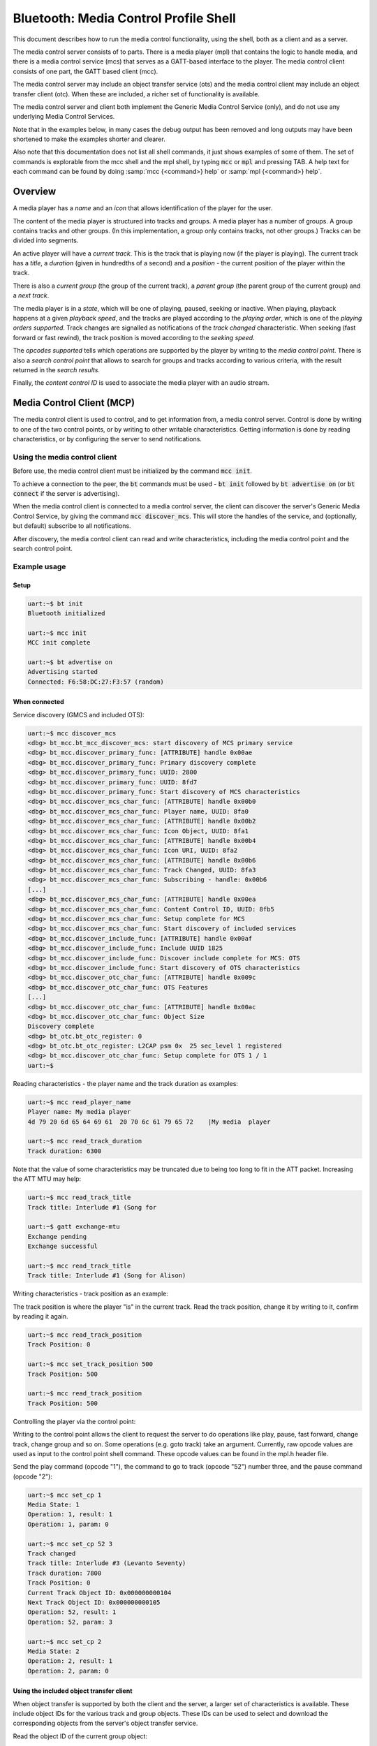 Bluetooth: Media Control Profile Shell
######################################

This document describes how to run the media control functionality,
using the shell, both as a client and as a server.

The media control server consists of to parts. There is a media
player (mpl) that contains the logic to handle media, and there is a
media control service (mcs) that serves as a GATT-based interface to
the player. The media control client consists of one part, the GATT
based client (mcc).

The media control server may include an object transfer service (ots)
and the media control client may include an object transfer client
(otc). When these are included, a richer set of functionality is
available.

The media control server and client both implement the Generic Media
Control Service (only), and do not use any underlying Media Control
Services.

Note that in the examples below, in many cases the debug output has
been removed and long outputs may have been shortened to make the
examples shorter and clearer.

Also note that this documentation does not list all shell commands, it
just shows examples of some of them. The set of commands is
explorable from the mcc shell and the mpl shell, by typing :code:`mcc`
or :code:`mpl` and pressing TAB.  A help text for each command can be
found by doing :samp:`mcc {<command>} help` or :samp:`mpl {<command>} help`.

Overview
********

A media player has a *name* and an *icon* that allows identification
of the player for the user.

The content of the media player is structured into tracks and groups.
A media player has a number of groups. A group contains tracks and
other groups. (In this implementation, a group only contains tracks,
not other groups.) Tracks can be divided into segments.

An active player will have a *current track*. This is the track that
is playing now (if the player is playing). The current track has a
*title*, a *duration* (given in hundredths of a second) and a
*position* - the current position of the player within the track.

There is also a *current group* (the group of the current track), a
*parent group* (the parent group of the current group) and a *next
track*.

The media player is in a *state*, which will be one of playing,
paused, seeking or inactive. When playing, playback happens at a
given *playback speed*, and the tracks are played according to the
*playing order*, which is one of the *playing orders supported*.
Track changes are signalled as notifications of the *track changed*
characteristic. When seeking (fast forward or fast rewind), the track
position is moved according to the *seeking speed*.

The *opcodes supported* tells which operations are supported by the
player by writing to the *media control point*. There is also a
*search control point* that allows to search for groups and tracks
according to various criteria, with the result returned in the *search
results*.

Finally, the *content control ID* is used to associate the media
player with an audio stream.


Media Control Client (MCP)
**************************

The media control client is used to control, and to get information
from, a media control server. Control is done by writing to one of
the two control points, or by writing to other writable
characteristics. Getting information is done by reading
characteristics, or by configuring the server to send notifications.

Using the media control client
==============================

Before use, the media control client must be initialized by the
command :code:`mcc init`.

To achieve a connection to the peer, the :code:`bt` commands must be
used - :code:`bt init` followed by :code:`bt advertise on` (or
:code:`bt connect` if the server is advertising).

When the media control client is connected to a media control server,
the client can discover the server's Generic Media Control Service, by
giving the command :code:`mcc discover_mcs`. This will store the
handles of the service, and (optionally, but default) subscribe to all
notifications.

After discovery, the media control client can read and write
characteristics, including the media control point and the search
control point.


Example usage
=============

Setup
-----

.. code-block:: console

   uart:~$ bt init
   Bluetooth initialized

   uart:~$ mcc init
   MCC init complete

   uart:~$ bt advertise on
   Advertising started
   Connected: F6:58:DC:27:F3:57 (random)


When connected
--------------

Service discovery (GMCS and included OTS):

.. code-block:: console

   uart:~$ mcc discover_mcs
   <dbg> bt_mcc.bt_mcc_discover_mcs: start discovery of MCS primary service
   <dbg> bt_mcc.discover_primary_func: [ATTRIBUTE] handle 0x00ae
   <dbg> bt_mcc.discover_primary_func: Primary discovery complete
   <dbg> bt_mcc.discover_primary_func: UUID: 2800
   <dbg> bt_mcc.discover_primary_func: UUID: 8fd7
   <dbg> bt_mcc.discover_primary_func: Start discovery of MCS characteristics
   <dbg> bt_mcc.discover_mcs_char_func: [ATTRIBUTE] handle 0x00b0
   <dbg> bt_mcc.discover_mcs_char_func: Player name, UUID: 8fa0
   <dbg> bt_mcc.discover_mcs_char_func: [ATTRIBUTE] handle 0x00b2
   <dbg> bt_mcc.discover_mcs_char_func: Icon Object, UUID: 8fa1
   <dbg> bt_mcc.discover_mcs_char_func: [ATTRIBUTE] handle 0x00b4
   <dbg> bt_mcc.discover_mcs_char_func: Icon URI, UUID: 8fa2
   <dbg> bt_mcc.discover_mcs_char_func: [ATTRIBUTE] handle 0x00b6
   <dbg> bt_mcc.discover_mcs_char_func: Track Changed, UUID: 8fa3
   <dbg> bt_mcc.discover_mcs_char_func: Subscribing - handle: 0x00b6
   [...]
   <dbg> bt_mcc.discover_mcs_char_func: [ATTRIBUTE] handle 0x00ea
   <dbg> bt_mcc.discover_mcs_char_func: Content Control ID, UUID: 8fb5
   <dbg> bt_mcc.discover_mcs_char_func: Setup complete for MCS
   <dbg> bt_mcc.discover_mcs_char_func: Start discovery of included services
   <dbg> bt_mcc.discover_include_func: [ATTRIBUTE] handle 0x00af
   <dbg> bt_mcc.discover_include_func: Include UUID 1825
   <dbg> bt_mcc.discover_include_func: Discover include complete for MCS: OTS
   <dbg> bt_mcc.discover_include_func: Start discovery of OTS characteristics
   <dbg> bt_mcc.discover_otc_char_func: [ATTRIBUTE] handle 0x009c
   <dbg> bt_mcc.discover_otc_char_func: OTS Features
   [...]
   <dbg> bt_mcc.discover_otc_char_func: [ATTRIBUTE] handle 0x00ac
   <dbg> bt_mcc.discover_otc_char_func: Object Size
   Discovery complete
   <dbg> bt_otc.bt_otc_register: 0
   <dbg> bt_otc.bt_otc_register: L2CAP psm 0x  25 sec_level 1 registered
   <dbg> bt_mcc.discover_otc_char_func: Setup complete for OTS 1 / 1
   uart:~$


Reading characteristics - the player name and the track duration as
examples:

.. code-block:: console

   uart:~$ mcc read_player_name
   Player name: My media player
   4d 79 20 6d 65 64 69 61  20 70 6c 61 79 65 72    |My media  player

   uart:~$ mcc read_track_duration
   Track duration: 6300

Note that the value of some characteristics may be truncated due to
being too long to fit in the ATT packet. Increasing the ATT MTU may
help:

.. code-block:: console

   uart:~$ mcc read_track_title
   Track title: Interlude #1 (Song for

   uart:~$ gatt exchange-mtu
   Exchange pending
   Exchange successful

   uart:~$ mcc read_track_title
   Track title: Interlude #1 (Song for Alison)

Writing characteristics - track position as an example:

The track position is where the player "is" in the current track.
Read the track position, change it by writing to it, confirm by
reading it again.

.. code-block:: console

   uart:~$ mcc read_track_position
   Track Position: 0

   uart:~$ mcc set_track_position 500
   Track Position: 500

   uart:~$ mcc read_track_position
   Track Position: 500


Controlling the player via the control point:

Writing to the control point allows the client to request the server
to do operations like play, pause, fast forward, change track, change
group and so on. Some operations (e.g. goto track) take an argument.
Currently, raw opcode values are used as input to the control point
shell command. These opcode values can be found in the mpl.h header
file.

Send the play command (opcode "1"), the command to go to track (opcode
"52") number three, and the pause command (opcode "2"):

.. code-block:: console

   uart:~$ mcc set_cp 1
   Media State: 1
   Operation: 1, result: 1
   Operation: 1, param: 0

   uart:~$ mcc set_cp 52 3
   Track changed
   Track title: Interlude #3 (Levanto Seventy)
   Track duration: 7800
   Track Position: 0
   Current Track Object ID: 0x000000000104
   Next Track Object ID: 0x000000000105
   Operation: 52, result: 1
   Operation: 52, param: 3

   uart:~$ mcc set_cp 2
   Media State: 2
   Operation: 2, result: 1
   Operation: 2, param: 0



Using the included object transfer client
-----------------------------------------

When object transfer is supported by both the client and the server, a
larger set of characteristics is available. These include object IDs
for the various track and group objects. These IDs can be used to
select and download the corresponding objects from the server's object
transfer service.


Read the object ID of the current group object:

.. code-block:: console

   uart:~$ mcc read_current_group_obj_id
   Current Group Object ID: 0x000000000107


Select the object with that ID:

.. code-block:: console

   uart:~$ mcc ots_select 0x107
   Selecting object succeeded


Read the object's metadata:

.. code-block:: console

   uart:~$ mcc ots_read_metadata
   Reading object metadata succeeded
   <inf> bt_mcc: Object's meta data:
   <inf> bt_mcc:        Current size    :35
   <inf> bt_otc: --- Displaying 1 metadata records ---
   <inf> bt_otc: Object ID: 0x000000000107
   <inf> bt_otc: Object name: Joe Pass - Guitar Inte
   <inf> bt_otc: Object Current Size: 35
   <inf> bt_otc: Object Allocate Size: 35
   <inf> bt_otc: Type: Group Obj Type
   <inf> bt_otc: Properties:0x4
   <inf> bt_otc:  - read permitted


Read the object itself:

The object received is a group object. It consists of a series of
records consisting of a type (track or group) and an object ID.

.. code-block:: console

   uart:~$ mcc ots_read_current_group_object
   <dbg> bt_mcc.on_group_content: Object type: 0, object  ID: 0x000000000102
   <dbg> bt_mcc.on_group_content: Object type: 0, object  ID: 0x000000000103
   <dbg> bt_mcc.on_group_content: Object type: 0, object  ID: 0x000000000104
   <dbg> bt_mcc.on_group_content: Object type: 0, object  ID: 0x000000000105
   <dbg> bt_mcc.on_group_content: Object type: 0, object  ID: 0x000000000106


Search
------

The search control point takes as its input a sequence of search
control items, each consisting of length, type (e.g. track name or
artist name) and parameter (the track name or artist name to search
for). If the result is successful, the search results are stored in
an object in the object transfer service. The ID of the search
results ID object can be read from the search results object ID
characteristic. The search result object can then be downloaded as
for the current group object above. (Note that the search results
object ID is empty until a search has been done.)

This implementation has a working implementation of the search
functionality interface and the server-side search control point
parameter parsing. But the **actual searching is faked**, the same
results are returned no matter what is searched for.

There are two commands for search, one (:code:`mcc set_scp_raw`)
allows to input the search control point parameter (the sequence of
search control items) as a string. The other (:code:`mcc
set_scp_ioptest`) does preset IOP test searches and takes the round
number of the IOP search control point test as a parameter.

Before the search, the search results object ID is empty

.. code-block:: console

   uart:~$ mcc read_search_results_obj_id
   Search Results Object ID: 0x000000000000
   <dbg> bt_mcc.mcc_read_search_results_obj_id_cb: Zero-length Search Results Object ID

Run the search corresponding to the fourth round of the IOP test:

The search control point parameter generated by this command and
parameter has one search control item. The length field (first octet)
is 16 (0x10). (The length of the length field itself is not
included.) The type field (second octet) is 0x04 (search for a group
name). The parameter (the group name to search for) is
"TSPX_Group_Name".

.. code-block:: console

   uart:~$ mcc set_scp_ioptest 4
   Search string:
   00000000: 10 04 54 53 50 58 5f 47  72 6f 75 70 5f 4e 61 6d |..TSPX_G roup_Nam|
   00000010: 65                                               |e                |
   Search control point notification result code: 1
   Search Results Object ID: 0x000000000107
   Search Control Point set

After the successful search, the search results object ID has a value:

.. code-block:: console

   uart:~$ mcc read_search_results_obj_id
   Search Results Object ID: 0x000000000107


Media Control Service (MCS)
***************************

The media control service (mcs) and the associated media player (mpl)
typically reside on devices that can provide access to, and serve,
media content, like PCs and smartphones.

As mentioned above, the media player (mpl) has the player logic, while
the media control service (mcs) has the GATT-based interface. This
separation is done so that the media player can also be used without
the GATT-based interface.


Using the media control service and the media player
====================================================

The media control service and the media player are in general
controlled remotely, from the media control client.

Before use, the media control client must be initialized by the
command :code:`mpl init`.

As for the client, the :code:`bt` commands are used for connecting -
:code:`bt init` followed by :code:`bt connect <address> <address
type>` (or :code:`bt advertise on` if the server is advertising).


Example Usage
=============

Setup
-----

.. code-block:: console

   uart:~$ bt init
   Bluetooth initialized

   uart:~$ mpl init
   [Large amounts of debug output]

   uart:~$ bt connect F9:33:3B:67:D2:A7 (random)
   Connection pending
   Connected: F9:33:3B:67:D2:A7 (random)


When connected
--------------

Control is done from the client.

The server will give debug output related to the various operations
performed by the client.

Example: Debug output by the server when the client gives the "next
track" command:

.. code-block:: console

   [00:13:29.932,373] <dbg> bt_mcs.control_point_write: Opcode: 49
   [00:13:29.932,403] <dbg> bt_mpl.mpl_operation_set: opcode: 49, param: 536880068
   [00:13:29.932,403] <dbg> bt_mpl.paused_state_operation_handler: Operation opcode: 49
   [00:13:29.932,495] <dbg> bt_mpl.do_next_track: Track ID before: 0x000000000104
   [00:13:29.932,586] <dbg> bt_mpl.do_next_track: Track ID after: 0x000000000105
   [00:13:29.932,617] <dbg> bt_mcs.mpl_track_changed_cb: Notifying track change
   [00:13:29.932,708] <dbg> bt_mcs.mpl_track_title_cb: Notifying track title: Interlude #4 (Vesper Dreams)
   [00:13:29.932,800] <dbg> bt_mcs.mpl_track_duration_cb: Notifying track duration: 13500
   [00:13:29.932,861] <dbg> bt_mcs.mpl_track_position_cb: Notifying track position: 0
   [00:13:29.933,044] <dbg> bt_mcs.mpl_current_track_id_cb: Notifying current track ID: 0x000000000105
   [00:13:29.933,258] <dbg> bt_mcs.mpl_next_track_id_cb: Notifying next track ID: 0x000000000106
   [00:13:29.933,380] <dbg> bt_mcs.mpl_operation_cb: Notifying control point - opcode: 49, result: 1


Some server commands are available. These commands force
notifications of the various characteristics, for testing that the
client receives notifications. The values sent in the notifications
caused by these testing commands are independent of the media player,
so they do not correspond the actual values of the characteristics nor
to the actual state of the media player.

Example: Force (fake value) notification of the track duration:

.. code-block:: console

   uart:~$ mpl duration_changed_cb
   [00:15:17.491,058] <dbg> bt_mcs.mpl_track_duration_cb: Notifying track duration: 12000
